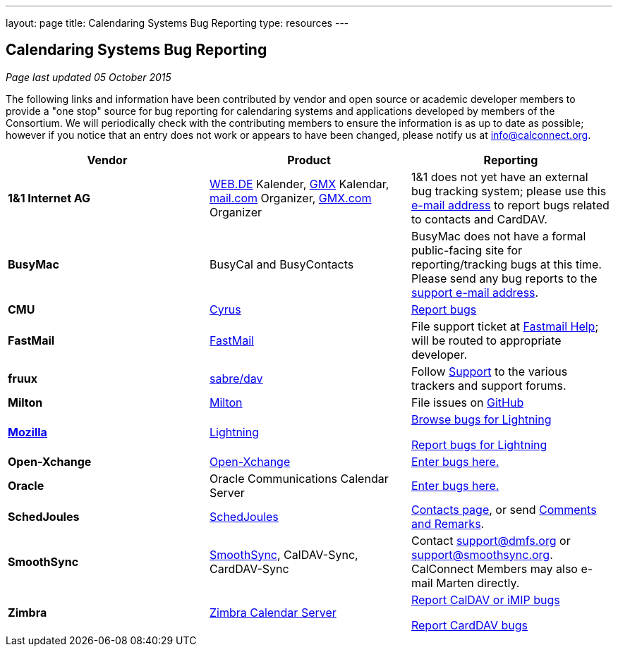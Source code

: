---
layout: page
title:  Calendaring Systems Bug Reporting
type: resources
---

== Calendaring Systems Bug Reporting

_Page last updated 05 October 2015_

The following links and information have been contributed by vendor and open
source or academic developer members to provide a "one stop" source for bug
reporting for calendaring systems and applications developed by members of the
Consortium. We will periodically check with the contributing members to ensure
the information is as up to date as possible; however if you notice that an
entry does not work or appears to have been changed, please notify us at
mailto:info@calconnect.org[info@calconnect.org].

[cols="a,a,a",options="header"]
|===
|Vendor |Product |Reporting

|*1&1 Internet AG* |https://WEB.DE[WEB.DE] Kalender, http://GMX.com[GMX] Kalendar,
http://mail.com[mail.com] Organizer, http://GMX.com[GMX.com] Organizer
|1&1 does not yet have an external bug tracking system; please use this
mailto:carddavsupport@1und1.de[e-mail address] to report bugs related to
contacts and CardDAV.

|*BusyMac* |BusyCal and BusyContacts
|BusyMac does not have a formal public-facing site for reporting/tracking bugs
at this time. Please send any bug reports to the mailto:support@busymac.com[support e-mail address].

|*CMU* |http://cyrusimap.org[Cyrus] | https://git.cyrus.foundation/maniphest/[Report bugs]

|*FastMail* | http://www.fastmail.com[FastMail] |File support
ticket at http://www.fastmail.com/help/[Fastmail Help]; will be routed to
appropriate developer.

|*fruux* |http://sabre.io[sabre/dav]
|
Follow link:http://sabre.io/support/[Support] to the various trackers and support forums.

|*Milton* |https://github.com/miltonio/milton2[Milton] |File issues on https://github.com/miltonio/milton2/issues[GitHub]

|https://www.mozilla.org[*Mozilla*] |http://www.mozilla.org/projects/calendar/[Lightning]
|
https://bugzilla.mozilla.org/describecomponents.cgi?product=Calendar[Browse bugs for Lightning]

https://bugzilla.mozilla.org/enter_bug.cgi?product=Calendar[Report bugs for Lightning]

|*Open-Xchange* |https://open-xchange.com[Open-Xchange]
|https://bugs.open-xchange.com/enter_bug.cgi?product=OX%20App%20Suite&component=DAV[Enter bugs here.]

|*Oracle* |Oracle Communications Calendar Server
|https://community.oracle.com/community/fusion_middleware/webcenter/e-mail__calendar__%26_collaboration/oracle_communications_calendar_server[Enter bugs here.]

|*SchedJoules* |http://www.schedjoules.com[SchedJoules] | http://www.schedjoules.com/about/contact/[Contacts page], or send mailto:support@schedjoules.com[Comments and Remarks].

|*SmoothSync* | https://smoothsync.org[SmoothSync], CalDAV-Sync, CardDAV-Sync |
Contact mailto:support@dmfs.org[support@dmfs.org] or mailto:support@smoothsync.org[support@smoothsync.org]. CalConnect Members may also e-mail Marten directly.

|*Zimbra* | https://www.zimbra.com[Zimbra Calendar Server]
|
https://bugzilla.zimbra.com/enter_bug.cgi?product=ZCS&component=Calendar%20-%20Server[Report CalDAV or iMIP bugs]

https://bugzilla.zimbra.com/enter_bug.cgi?product=ZCS&component=Contacts%20-%20Server[Report CardDAV bugs]

|===